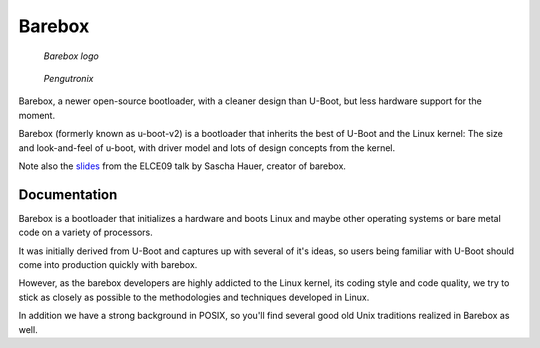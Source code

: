 ﻿
.. index::
   pair: bootloader; barebox


.. _barebox:

==========================
Barebox
==========================


.. seealso::

   - http://www.barebox.org
   - git://git.pengutronix.de/git/barebox.git


.. figure:: barebox.png

   *Barebox logo*

.. figure:: pengutronix.png

   *Pengutronix*


Barebox, a newer open-source bootloader, with a cleaner
design than U-Boot, but less hardware support for the
moment.

Barebox (formerly known as u-boot-v2) is a bootloader that inherits the best
of U-Boot and the Linux kernel: The size and look-and-feel of u-boot, with
driver model and lots of design concepts from the kernel.



Note also the slides_ from the ELCE09 talk by Sascha Hauer, creator of barebox.


.. _slides:  http://www.pengutronix.de/events/20091015-ELC-Europe/PRE-20091017-1-OSELAS.Training-U-Boot-V2.pdf

Documentation
=============


.. seealso:: http://wiki.barebox.org/doku.php


Barebox is a bootloader that initializes a hardware and boots Linux and maybe
other operating systems or bare metal code on a variety of processors.

It was initially derived from U-Boot and captures up with several of it's ideas,
so users being familiar with U-Boot should come into production quickly with barebox.

However, as the barebox developers are highly addicted to the Linux kernel, its
coding style and code quality, we try to stick as closely as possible to the
methodologies and techniques developed in Linux.

In addition we have a strong background in POSIX, so you'll find several good
old Unix traditions realized in Barebox as well.


